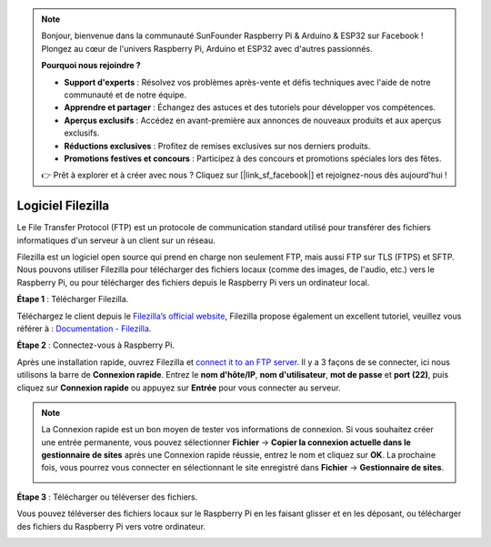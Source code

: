 .. note::

    Bonjour, bienvenue dans la communauté SunFounder Raspberry Pi & Arduino & ESP32 sur Facebook ! Plongez au cœur de l'univers Raspberry Pi, Arduino et ESP32 avec d'autres passionnés.

    **Pourquoi nous rejoindre ?**

    - **Support d'experts** : Résolvez vos problèmes après-vente et défis techniques avec l'aide de notre communauté et de notre équipe.
    - **Apprendre et partager** : Échangez des astuces et des tutoriels pour développer vos compétences.
    - **Aperçus exclusifs** : Accédez en avant-première aux annonces de nouveaux produits et aux aperçus exclusifs.
    - **Réductions exclusives** : Profitez de remises exclusives sur nos derniers produits.
    - **Promotions festives et concours** : Participez à des concours et promotions spéciales lors des fêtes.

    👉 Prêt à explorer et à créer avec nous ? Cliquez sur [|link_sf_facebook|] et rejoignez-nous dès aujourd'hui !

.. _filezilla:

Logiciel Filezilla
==========================

.. image:: img/filezilla_icon.png

Le File Transfer Protocol (FTP) est un protocole de communication standard utilisé pour transférer des fichiers informatiques d'un serveur à un client sur un réseau.

Filezilla est un logiciel open source qui prend en charge non seulement FTP, mais aussi FTP sur TLS (FTPS) et SFTP. Nous pouvons utiliser Filezilla pour télécharger des fichiers locaux (comme des images, de l'audio, etc.) vers le Raspberry Pi, ou pour télécharger des fichiers depuis le Raspberry Pi vers un ordinateur local.

**Étape 1** : Télécharger Filezilla.

Téléchargez le client depuis le  `Filezilla’s official website <https://filezilla-project.org/>`_, Filezilla propose également un excellent tutoriel, veuillez vous référer à : `Documentation - Filezilla <https://wiki.filezilla-project.org/Documentation>`_.

**Étape 2** : Connectez-vous à Raspberry Pi.

Après une installation rapide, ouvrez Filezilla et  `connect it to an FTP server <https://wiki.filezilla-project.org/Using#Connecting_to_an_FTP_server>`_. Il y a 3 façons de se connecter, ici nous utilisons la barre de **Connexion rapide**. Entrez le **nom d'hôte/IP**, **nom d'utilisateur**, **mot de passe** et **port (22)**, puis cliquez sur **Connexion rapide** ou appuyez sur **Entrée** pour vous connecter au serveur.

.. image:: img/filezilla_connect.png

.. note::

    La Connexion rapide est un bon moyen de tester vos informations de connexion. Si vous souhaitez créer une entrée permanente, vous pouvez sélectionner **Fichier** -> **Copier la connexion actuelle dans le gestionnaire de sites** après une Connexion rapide réussie, entrez le nom et cliquez sur **OK**. La prochaine fois, vous pourrez vous connecter en sélectionnant le site enregistré dans **Fichier** -> **Gestionnaire de sites**.

    .. image:: img/ftp_site.png

**Étape 3** : Télécharger ou téléverser des fichiers.

Vous pouvez téléverser des fichiers locaux sur le Raspberry Pi en les faisant glisser et en les déposant, ou télécharger des fichiers du Raspberry Pi vers votre ordinateur.

.. image:: img/upload_ftp.png
